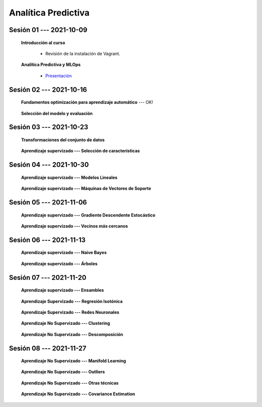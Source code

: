 Analítica Predictiva
=========================================================================================

.. raw:: html

   <hr style="height:6px;border-width:0;color:gray;background-color:gray">

Sesión 01 --- 2021-10-09
^^^^^^^^^^^^^^^^^^^^^^^^^^^^^^^^^^^^^^^^^^^^^^^^^^^^^^^^^^^^^^^^^^^^^^^^^^^^^^^^^^^^^^^^^

    **Introducción al curso**

        .. toctree::
            :maxdepth: 1
            :glob:

            course-info


        * Revisión de la instalación de Vagrant.


    **Analítica Predictiva y MLOps**

        * `Presentación <https://jdvelasq.github.io/intro-analitica-predictiva/>`_ 

.. raw:: html

   <hr style="height:6px;border-width:0;color:gray;background-color:gray">

Sesión 02 --- 2021-10-16
^^^^^^^^^^^^^^^^^^^^^^^^^^^^^^^^^^^^^^^^^^^^^^^^^^^^^^^^^^^^^^^^^^^^^^^^^^^^^^^^^^^^^^^^^

    **Fundamentos optimización para aprendizaje automático** --- OK!

        .. toctree::
            :titlesonly:
            :glob:

            /notebooks/optimization_for_ML/1-*


    **Selección del modelo y evaluación**

        .. toctree::
            :titlesonly:
            :glob:

            /notebooks/sklearn_model_selection_and_evaluation/1-*




.. raw:: html

   <hr style="height:6px;border-width:0;color:gray;background-color:gray">

Sesión 03 --- 2021-10-23
^^^^^^^^^^^^^^^^^^^^^^^^^^^^^^^^^^^^^^^^^^^^^^^^^^^^^^^^^^^^^^^^^^^^^^^^^^^^^^^^^^^^^^^^^

    **Transformaciones del conjunto de datos**

        .. toctree::
            :titlesonly:
            :glob:

            /notebooks/sklearn_dataset_transformations/1-*


    **Aprendizaje supervizado --- Selección de características**

        .. toctree::
            :titlesonly:
            :glob:

            /notebooks/sklearn_supervised_01_feature_selection/1-*







.. raw:: html

   <hr style="height:6px;border-width:0;color:gray;background-color:gray">

Sesión 04 --- 2021-10-30
^^^^^^^^^^^^^^^^^^^^^^^^^^^^^^^^^^^^^^^^^^^^^^^^^^^^^^^^^^^^^^^^^^^^^^^^^^^^^^^^^^^^^^^^^



    **Aprendizaje supervizado --- Modelos Lineales**


        .. toctree::
            :titlesonly:
            :glob:

            /notebooks/sklearn_supervised_02_linear_models/1-*


    **Aprendizaje supervizado --- Máquinas de Vectores de Soporte**

        .. toctree::
            :titlesonly:
            :glob:

            /notebooks/sklearn_supervised_03_svm/1-*

.. raw:: html

   <hr style="height:6px;border-width:0;color:gray;background-color:gray">


Sesión 05 --- 2021-11-06
^^^^^^^^^^^^^^^^^^^^^^^^^^^^^^^^^^^^^^^^^^^^^^^^^^^^^^^^^^^^^^^^^^^^^^^^^^^^^^^^^^^^^^^^^



    **Aprendizaje supervizado --- Gradiente Descendente Estocástico**

        .. toctree::
            :titlesonly:
            :glob:

            /notebooks/sklearn_supervised_04_sdg/1-*                        



    **Aprendizaje supervizado --- Vecinos más cercanos**

        .. toctree::
            :titlesonly:
            :glob:

            /notebooks/sklearn_supervised_05_neighbors/1-* 

.. raw:: html

   <hr style="height:6px;border-width:0;color:gray;background-color:gray">



Sesión 06 --- 2021-11-13
^^^^^^^^^^^^^^^^^^^^^^^^^^^^^^^^^^^^^^^^^^^^^^^^^^^^^^^^^^^^^^^^^^^^^^^^^^^^^^^^^^^^^^^^^


    **Aprendizaje supervizado --- Naive Bayes**

        .. toctree::
            :titlesonly:
            :glob:

            /notebooks/sklearn_supervised_06_naive_bayes/1-* 


    **Aprendizaje supervizado --- Árboles**

        .. toctree::
            :titlesonly:
            :glob:

            /notebooks/sklearn_supervised_07_trees/1-* 


.. raw:: html

   <hr style="height:6px;border-width:0;color:gray;background-color:gray">


Sesión 07 --- 2021-11-20
^^^^^^^^^^^^^^^^^^^^^^^^^^^^^^^^^^^^^^^^^^^^^^^^^^^^^^^^^^^^^^^^^^^^^^^^^^^^^^^^^^^^^^^^^


    **Aprendizaje supervizado --- Ensambles**

        .. toctree::
            :titlesonly:
            :glob:

            /notebooks/sklearn_supervised_08_ensembles/1-*                        

    **Aprendizaje Supervizado --- Regresión Isotónica**

        .. toctree::
            :titlesonly:
            :glob:

            /notebooks/sklearn_supervised_09_isotonic_regression/1-* 

    **Aprendizaje Supervizado --- Redes Neuronales**

        .. toctree::
            :titlesonly:
            :glob:

            /notebooks/sklearn_supervised_10_neural_networks/1-* 


    **Aprendizaje No Supervizado --- Clustering**

        .. toctree::
            :titlesonly:
            :glob:

            /notebooks/sklearn_unsupervised_01_clustering/1-* 


    **Aprendizaje No Supervizado --- Descomposición**

        .. toctree::
            :titlesonly:
            :glob:

            /notebooks/sklearn_unsupervised_02_decomposition/1-* 




.. raw:: html

   <hr style="height:6px;border-width:0;color:gray;background-color:gray">



Sesión 08 --- 2021-11-27
^^^^^^^^^^^^^^^^^^^^^^^^^^^^^^^^^^^^^^^^^^^^^^^^^^^^^^^^^^^^^^^^^^^^^^^^^^^^^^^^^^^^^^^^^


    **Aprendizaje No Supervizado --- Manifold Learning**

        .. toctree::
            :titlesonly:
            :glob:

            /notebooks/sklearn_unsupervised_03_mainfold_learning/1-* 


    **Aprendizaje No Supervizado --- Outliers**

        .. toctree::
            :titlesonly:
            :glob:

            /notebooks/sklearn_unsupervised_04_novelty_outliers/1-* 


    **Aprendizaje No Supervizado --- Otras técnicas**

        .. toctree::
            :titlesonly:
            :glob:

            /notebooks/sklearn_unsupervised_05_density_estimation/1-* 
            /notebooks/sklearn_unsupervised_07_gmm/1-* 
    

    **Aprendizaje No Supervizado --- Covariance Estimation**

        .. toctree::
            :titlesonly:
            :glob:

            /notebooks/sklearn_unsupervised_06_covariance_estimation/1-* 


.. Material solo virtual

    **Herramientas Visuales: Orange (https://orangedatamining.com)**

        * https://www.youtube.com/c/OrangeDataMining/videos


    **Herramientas Visuales: KNIME (https://www.knime.com)**

        * https://www.youtube.com/user/KNIMETV/videos



    **Cierre y evaluación del curso**












.. /notebooks/oneR_algorithm/*
.. /notebooks/apriori_algorithm/*
.. /notebooks/sklearn__naive_bayes/*
..        * `LAB --- Análisis de sentimientos de mensajes en Amazon usando Naive Bayes <https://colab.research.google.com/github/jdvelasq/datalabs/blob/master/notebooks/analisis_de_sentimientos_en_amazon_usando_bayes.ipynb>`_.
.. /notebooks/ml_fundamentals/1-*
..        * `LAB --- Optimización usando el gradiente descendente <https://colab.research.google.com/github/jdvelasq/datalabs/blob/master/notebooks/ml_fundamentals/optimizacion_usando_el_gradiente_descendente.ipynb>`_.
..        * `LAB --- Estimación de parámetros en modelos de regresión <https://colab.research.google.com/github/jdvelasq/datalabs/blob/master/notebooks/ml_fundamentals/estimacion_de_parametros_en_modelos_de_regresion.ipynb>`_.
..        * `LAB --- Optimización usando minibatch <https://colab.research.google.com/github/jdvelasq/datalabs/blob/master/notebooks/ml_fundamentals/optimizacion_usando_minibatch.ipynb>`_.
..        * `LAB --- Búsqueda de la tasa de aprendizaje y momentum óptimos <https://colab.research.google.com/github/jdvelasq/datalabs/blob/master/notebooks/ml_fundamentals/busqueda_de_la_tasa_de_aprendizaje_y_momentum_optimos.ipynb>`_.
.. /notebooks/ml_fundamentals/2-*
..        * `LAB --- Implementación de tasas de aprendizaje <https://colab.research.google.com/github/jdvelasq/datalabs/blob/master/notebooks/ml_fundamentals/implementacion_de_tasas_de_aprendizaje.ipynb>`_.
..        * `LAB --- Selección de variables hacia adelante -forward-. <https://colab.research.google.com/github/jdvelasq/datalabs/blob/master/notebooks/ml_fundamentals/seleccion_de_variables_hacia_adelante.ipynb>`_.
..        * `LAB --- Selección de variables hacia atras -backward-. <https://colab.research.google.com/github/jdvelasq/datalabs/blob/master/notebooks/ml_fundamentals/seleccion_de_variables_hacia_atras.ipynb>`_.
.. /notebooks/ml_fundamentals/3-*
.. /notebooks/ml_fundamentals/4-*
..        * `LAB --- Optimización usando LASSO <https://colab.research.google.com/github/jdvelasq/datalabs/blob/master/notebooks/ml_fundamentals/optimizacion_usando_LASSO.ipynb>`_.
..        * `LAB --- Optimización usando ElasticNet <https://colab.research.google.com/github/jdvelasq/datalabs/blob/master/notebooks/ml_fundamentals/optimizacion_usando_ElasticNet.ipynb>`_.
..        * `LAB --- Función epsilon insensitiva <https://colab.research.google.com/github/jdvelasq/datalabs/blob/master/notebooks/ml_fundamentals/funcion_epsilon_insensitiva.ipynb>`_.
..        * `LAB --- Función epsilon cuadrada insensitiva <https://colab.research.google.com/github/jdvelasq/datalabs/blob/master/notebooks/ml_fundamentals/funcion_epsilon_cuadrada_insensitiva.ipynb>`_.
.. /notebooks/sklearn__sgd/*
.. /notebooks/sklearn__linear_regression/*
..        * `LAB --- Transformación óptima de la variable dependiente en modelos de regresión <https://colab.research.google.com/github/jdvelasq/datalabs/blob/master/notebooks/sklearn__linear_regression/transformacion_optima_de_la_variable_dependiente_en_modelos_de_regresion.ipynb>`_.
..        * `LAB --- Predicción de la evolución de la diabetes en pacientes usando regresión lineal <https://colab.research.google.com/github/jdvelasq/datalabs/blob/master/notebooks/_sklearn__linear_regression/prediccion_de_la_evolucion_de_la_diabetes_usando_regresion_lineal.ipynb>`_.
..        * `LAB --- Pronóstico de ventas de carros usados mediante regresion lineal <https://colab.research.google.com/github/jdvelasq/datalabs/blob/master/notebooks/sklearn__linear_regression/pronostico_de_ventas_de_carros_usados_mediante_regresion_lineal.ipynb>`_.
..        * `LAB --- Pronóstico de visitas a páginas web usando regresion lineal <https://colab.research.google.com/github/jdvelasq/datalabs/blob/master/notebooks/sklearn__linear_regression/pronostico_de_visitas_a_paginas_web_usando_regresion_lineal.ipynb>`_.
.. /notebooks/sklearn__logistic_regression/*
..        * `LAB --- Clasificación del conjunto artificial de datos de los dos circulos usando regresión logística <https://colab.research.google.com/github/jdvelasq/datalabs/blob/master/notebooks/sklearn__logistic_regression/clasificacion_del_conjunto_artificial_de_datos_de_los_dos_circulos_usando_regresion_logistica.ipynb>`_.
..        * `LAB --- Identificación de hongos venenosos usando regresión logística <https://colab.research.google.com/github/jdvelasq/datalabs/blob/master/labs/identificacion_de_hongos_venenosos_usando_regresion_logistica.ipynb>`_.
.. /notebooks/sklearn__neighbors/*
..        * `LAB --- Fronteras de decisión para el dataset artificial 2moons usando kNN <https://colab.research.google.com/github/jdvelasq/datalabs/blob/master/labs/fronteras_de_decision_para_el_dataset_2moons_knn.ipynb.ipynb>`_.
..        * `LAB --- Sistema de recomendación de paquetes en R usando kNN <https://colab.research.google.com/github/jdvelasq/datalabs/blob/master/labs/sistema_de_recomendacion_de_paquetes_en_R_usando_kNN.ipynb.ipynb>`_.
.. /notebooks/sklearn__kmeans/*
.. /notebooks/sklearn__tree/1-*
..        * `LAB --- Clasificación del conjunto artificial 2G4C usando Arboles <https://colab.research.google.com/github/jdvelasq/datalabs/blob/master/labs/clasificacion_del_conjunto_artificial_2G4C_usando_arboles.ipynb>`_.
.. /notebooks/sklearn__ensemble/1-*
.. /notebooks/sklearn__neural_network/1-*
..        * `LAB --- Clasificación del conjunto artificial de datos de los dos circulos usando MLP <https://colab.research.google.com/github/jdvelasq/datalabs/blob/master/labs/clasificacion_del_conjunto_artificial_de_datos_de_los_dos_circulos_usando_mlp.ipynb>`_.
..        * `LAB --- Clasificación del conjunto artificial 2G4C usando MLP <https://colab.research.google.com/github/jdvelasq/datalabs/blob/master/labs/clasificacion_del_conjunto_artificial_2G4C_usando_mlp.ipynb>`_.
..        * `LAB --- Predicción de la evolución de la diabetes en pacientes usando perceptrones multicapa <https://colab.research.google.com/github/jdvelasq/datalabs/blob/master/labs/prediccion_de_la_evolucion_de_la_diabetes_usando_mlp.ipynb>`_.
.. /notebooks/sklearn__svm/*
..        * `LAB --- Clasificación del conjunto artificial de datos de los dos circulos usando SVMs <https://colab.research.google.com/github/jdvelasq/datalabs/blob/master/labs/clasificacion_del_conjunto_artificial_de_datos_de_los_dos_circulos_usando_svm.ipynb>`_.
..        * `LAB --- Clasificación del conjunto artificial 2G4C usando SVMs <https://colab.research.google.com/github/jdvelasq/datalabs/blob/master/labs/clasificacion_del_conjunto_artificial_2G4C_usando_svm.ipynb>`_.
..        * `LAB --- Identificación de creditos riesgosos usando SVMs <https://colab.research.google.com/github/jdvelasq/datalabs/blob/master/labs/identificacion_de_creditos_riesgosos_usando_svm.ipynb>`_.









